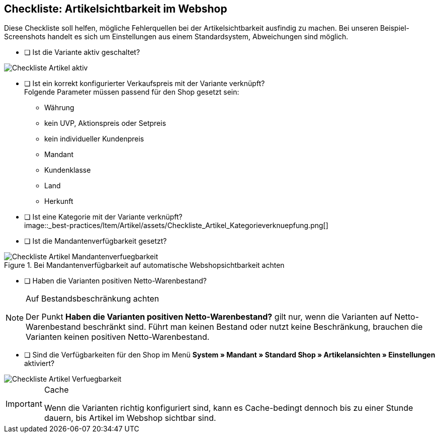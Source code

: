 == Checkliste: Artikelsichtbarkeit im Webshop
:lang: de
:keywords: Webshop, Mandant, Artikel, Sichtbarkeit, Verfügbarkeit
:position: 1

Diese Checkliste soll helfen, mögliche Fehlerquellen bei der Artikelsichtbarkeit ausfindig zu machen. Bei unseren Beispiel-Screenshots handelt es sich um Einstellungen aus einem Standardsystem, Abweichungen sind möglich.

* [ ] Ist die Variante aktiv geschaltet? +

image::_best-practices/Item/Artikel/assets/Checkliste_Artikel_aktiv.png[]

* [ ] Ist ein korrekt konfigurierter Verkaufspreis mit der Variante verknüpft? +
Folgende Parameter müssen passend für den Shop gesetzt sein:
** Währung
** kein UVP, Aktionspreis oder Setpreis
** kein individueller Kundenpreis
** Mandant
** Kundenklasse
** Land
** Herkunft

* [ ] Ist eine Kategorie mit der Variante verknüpft? +
image::_best-practices/Item/Artikel/assets/Checkliste_Artikel_Kategorieverknuepfung.png[]

* [ ] Ist die Mandantenverfügbarkeit gesetzt? +

.Bei Mandantenverfügbarkeit auf automatische Webshopsichtbarkeit achten
image::_best-practices/Item/Artikel/assets/Checkliste_Artikel_Mandantenverfuegbarkeit.png[]

* [ ] Haben die Varianten positiven Netto-Warenbestand?

[NOTE]
.Auf Bestandsbeschränkung achten
====
Der Punkt *Haben die Varianten positiven Netto-Warenbestand?* gilt nur, wenn die Varianten auf Netto-Warenbestand beschränkt sind.
Führt man keinen Bestand oder nutzt keine Beschränkung, brauchen die Varianten keinen positiven Netto-Warenbestand.
====

* [ ] Sind die Verfügbarkeiten für den Shop im Menü *System » Mandant » Standard Shop » Artikelansichten » Einstellungen* aktiviert? +

image::_best-practices/Item/Artikel/assets/Checkliste_Artikel_Verfuegbarkeit.png[]

[IMPORTANT]
.Cache
====
Wenn die Varianten richtig konfiguriert sind, kann es Cache-bedingt dennoch bis zu einer Stunde dauern, bis Artikel im Webshop sichtbar sind.
====
